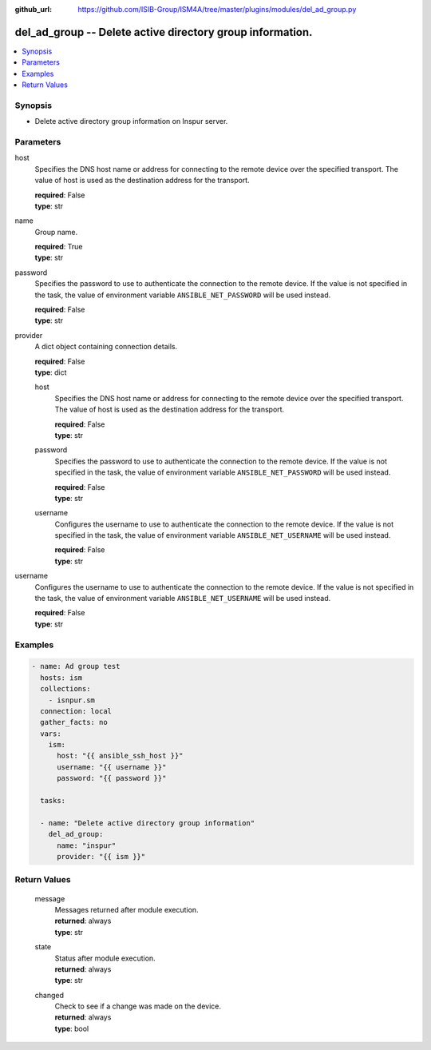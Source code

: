 
:github_url: https://github.com/ISIB-Group/ISM4A/tree/master/plugins/modules/del_ad_group.py

.. _del_ad_group_module:


del_ad_group -- Delete active directory group information.
==========================================================



.. contents::
   :local:
   :depth: 1


Synopsis
--------
- Delete active directory group information on Inspur server.





Parameters
----------


     
host
  Specifies the DNS host name or address for connecting to the remote device over the specified transport.  The value of host is used as the destination address for the transport.


  | **required**: False
  | **type**: str


     
name
  Group name.


  | **required**: True
  | **type**: str


     
password
  Specifies the password to use to authenticate the connection to the remote device. If the value is not specified in the task, the value of environment variable ``ANSIBLE_NET_PASSWORD`` will be used instead.


  | **required**: False
  | **type**: str


     
provider
  A dict object containing connection details.


  | **required**: False
  | **type**: dict


     
  host
    Specifies the DNS host name or address for connecting to the remote device over the specified transport.  The value of host is used as the destination address for the transport.


    | **required**: False
    | **type**: str


     
  password
    Specifies the password to use to authenticate the connection to the remote device. If the value is not specified in the task, the value of environment variable ``ANSIBLE_NET_PASSWORD`` will be used instead.


    | **required**: False
    | **type**: str


     
  username
    Configures the username to use to authenticate the connection to the remote device. If the value is not specified in the task, the value of environment variable ``ANSIBLE_NET_USERNAME`` will be used instead.


    | **required**: False
    | **type**: str



     
username
  Configures the username to use to authenticate the connection to the remote device. If the value is not specified in the task, the value of environment variable ``ANSIBLE_NET_USERNAME`` will be used instead.


  | **required**: False
  | **type**: str




Examples
--------

.. code-block:: yaml+jinja

   
   - name: Ad group test
     hosts: ism
     collections:
       - isnpur.sm
     connection: local
     gather_facts: no
     vars:
       ism:
         host: "{{ ansible_ssh_host }}"
         username: "{{ username }}"
         password: "{{ password }}"

     tasks:

     - name: "Delete active directory group information"
       del_ad_group:
         name: "inspur"
         provider: "{{ ism }}"









Return Values
-------------


   
                              
       message
        | Messages returned after module execution.
      
        | **returned**: always
        | **type**: str
      
      
                              
       state
        | Status after module execution.
      
        | **returned**: always
        | **type**: str
      
      
                              
       changed
        | Check to see if a change was made on the device.
      
        | **returned**: always
        | **type**: bool
      
        

